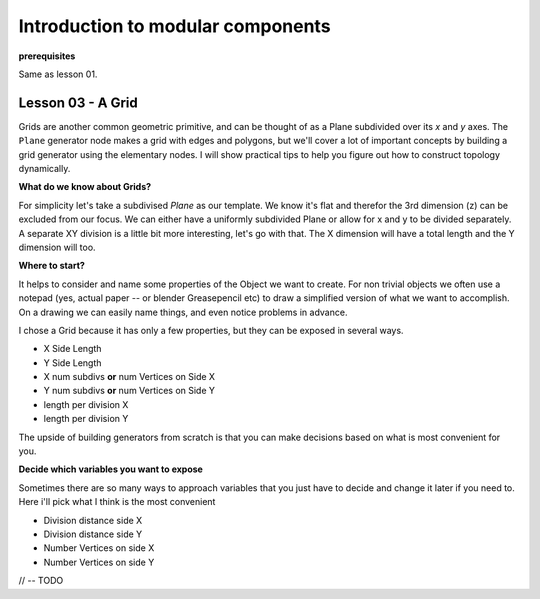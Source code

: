 **********************************
Introduction to modular components
**********************************

**prerequisites**

Same as lesson 01.


Lesson 03 - A Grid
------------------

Grids are another common geometric primitive, and can be thought of as a Plane subdivided over its *x* and *y* axes. The ``Plane`` generator node makes a grid with edges and polygons, but we'll cover a lot of important concepts by building a grid generator using the elementary nodes. I will show practical tips to help you figure out how to construct topology dynamically.

**What do we know about Grids?**

For simplicity let's take a subdivised `Plane` as our template. We know it's flat and therefor the 3rd dimension (z) can be excluded from our focus. We can either have a uniformly subdivided Plane or allow for x and y to be divided separately. A separate XY division is a little bit more interesting, let's go with that. The X dimension will have a total length and the Y dimension will too.

**Where to start?**

It helps to consider and name some properties of the Object we want to create. For non trivial objects we often use a notepad (yes, actual paper -- or blender Greasepencil etc) to draw a simplified version of what we want to accomplish. On a drawing we can easily name things, and even notice problems in advance.

I chose a Grid because it has only a few properties, but they can be exposed in several ways.

- X Side Length 
- Y Side Length
- X num subdivs **or** num Vertices on Side X
- Y num subdivs **or** num Vertices on Side Y
- length per division X
- length per division Y

The upside of building generators from scratch is that you can make decisions based on what is most convenient for you.

**Decide which variables you want to expose**

Sometimes there are so many ways to approach variables that you just have to decide and change it later if you need to. Here i'll pick what I think is the most convenient

- Division distance side X
- Division distance side Y
- Number Vertices on side X
- Number Vertices on side Y

// -- TODO






